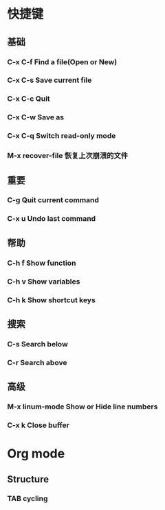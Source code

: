 * 快捷键
** 基础
*** C-x C-f Find a file(Open or New)
*** C-x C-s Save current file
*** C-x C-c Quit
*** C-x C-w Save as
*** C-x C-q Switch read-only mode
*** M-x recover-file 恢复上次崩溃的文件
** 重要
*** C-g     Quit current command
*** C-x u   Undo last command
** 帮助
*** C-h f   Show function
*** C-h v   Show variables
*** C-h k   Show shortcut keys
** 搜索
*** C-s     Search below
*** C-r     Search above
** 高级
*** M-x linum-mode  Show or Hide line numbers
*** C-x k           Close buffer
* Org mode
** Structure
*** TAB     cycling
***  

